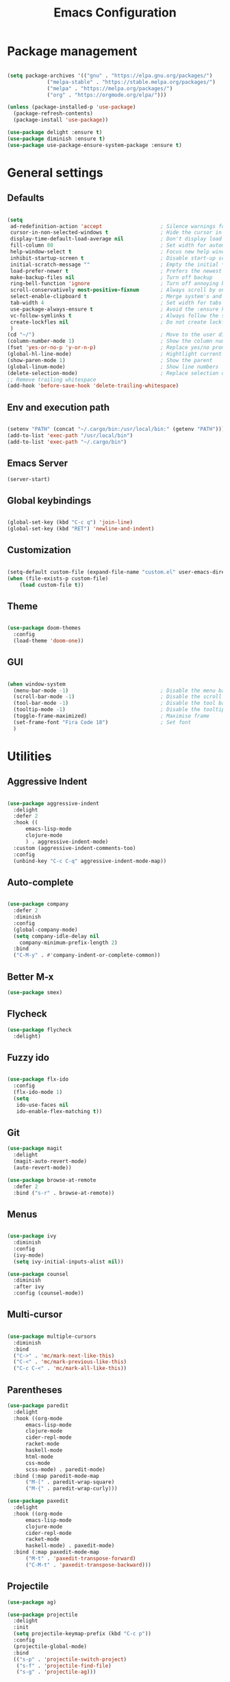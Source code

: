 
#+Title: Emacs Configuration
* Package management

#+BEGIN_SRC emacs-lisp :tangle yes

  (setq package-archives '(("gnu" . "https://elpa.gnu.org/packages/")
			   ("melpa-stable" . "https://stable.melpa.org/packages/")
			   ("melpa" . "https://melpa.org/packages/")
			   ("org" . "https://orgmode.org/elpa/")))

  (unless (package-installed-p 'use-package)
    (package-refresh-contents)
    (package-install 'use-package))

  (use-package delight :ensure t)
  (use-package diminish :ensure t)
  (use-package use-package-ensure-system-package :ensure t)

#+END_SRC

* General settings
** Defaults

#+BEGIN_SRC emacs-lisp :tangle yes

  (setq
   ad-redefinition-action 'accept                   ; Silence warnings for redefinition
   cursor-in-non-selected-windows t                 ; Hide the cursor in inactive windows
   display-time-default-load-average nil            ; Don't display load average
   fill-column 80                                   ; Set width for automatic line breaks
   help-window-select t                             ; Focus new help windows when opened
   inhibit-startup-screen t                         ; Disable start-up screen
   initial-scratch-message ""                       ; Empty the initial *scratch* buffer
   load-prefer-newer t                              ; Prefers the newest version of a file
   make-backup-files nil                            ; Turn off backup
   ring-bell-function 'ignore                       ; Turn off annoying bell
   scroll-conservatively most-positive-fixnum       ; Always scroll by one line
   select-enable-clipboard t                        ; Merge system's and Emacs' clipboard
   tab-width 4                                      ; Set width for tabs
   use-package-always-ensure t                      ; Avoid the :ensure keyword for each package
   vc-follow-symlinks t                             ; Always follow the symlinks
   create-lockfles nil                              ; Do not create lockfiles
   )
  (cd "~/")                                         ; Move to the user directory
  (column-number-mode 1)                            ; Show the column number
  (fset 'yes-or-no-p 'y-or-n-p)                     ; Replace yes/no prompts with y/n
  (global-hl-line-mode)                             ; Hightlight current line
  (show-paren-mode 1)                               ; Show the parent
  (global-linum-mode)                               ; Show line numbers
  (delete-selection-mode)                           ; Replace selection on paste
  ;; Remove trailing whitespace
  (add-hook 'before-save-hook 'delete-trailing-whitespace)
#+END_SRC

** Env and execution path
#+BEGIN_SRC emacs-lisp :tangle yes

  (setenv "PATH" (concat "~/.cargo/bin:/usr/local/bin:" (getenv "PATH")))
  (add-to-list 'exec-path "/usr/local/bin")
  (add-to-list 'exec-path "~/.cargo/bin")
#+END_SRC

** Emacs Server
#+BEGIN_SRC emacs-lisp :tangle yes
  (server-start)
#+END_SRC
** Global keybindings
#+BEGIN_SRC emacs-lisp :tangle yes

  (global-set-key (kbd "C-c q") 'join-line)
  (global-set-key (kbd "RET") 'newline-and-indent)

#+END_SRC
** Customization

#+BEGIN_SRC emacs-lisp :tangle yes

  (setq-default custom-file (expand-file-name "custom.el" user-emacs-directory))
  (when (file-exists-p custom-file)
      (load custom-file t))

#+END_SRC

** Theme

#+BEGIN_SRC emacs-lisp :tangle yes

  (use-package doom-themes
    :config
    (load-theme 'doom-one))

#+END_SRC

** GUI

#+BEGIN_SRC emacs-lisp :tangle yes

  (when window-system
    (menu-bar-mode -1)                              ; Disable the menu bar
    (scroll-bar-mode -1)                            ; Disable the scroll bar
    (tool-bar-mode -1)                              ; Disable the tool bar
    (tooltip-mode -1)                               ; Disable the tooltips
    (toggle-frame-maximized)                        ; Maximise frame
    (set-frame-font "Fira Code 18")                 ; Set font
    )
#+END_SRC
* Utilities
** Aggressive Indent
#+BEGIN_SRC emacs-lisp :tangle yes

  (use-package aggressive-indent
    :delight
    :defer 2
    :hook ((
	    emacs-lisp-mode
	    clojure-mode
	    ) . aggressive-indent-mode)
    :custom (aggressive-indent-comments-too)
    :config
    (unbind-key "C-c C-q" aggressive-indent-mode-map))
#+END_SRC
** Auto-complete
#+BEGIN_SRC emacs-lisp :tangle yes

  (use-package company
    :defer 2
    :diminish
    :config
    (global-company-mode)
    (setq company-idle-delay nil
	  company-minimum-prefix-length 2)
    :bind
    ("C-M-y" . #'company-indent-or-complete-common))
#+END_SRC
** Better M-x
#+BEGIN_SRC emacs-lisp :tangle yes
  (use-package smex)
#+END_SRC
** Flycheck
#+BEGIN_SRC emacs-lisp :tangle yes
  (use-package flycheck
    :delight)
#+END_SRC
** Fuzzy ido
#+BEGIN_SRC emacs-lisp :tangle yes

  (use-package flx-ido
    :config
    (flx-ido-mode 1)
    (setq
     ido-use-faces nil
     ido-enable-flex-matching t))

#+END_SRC
** Git
#+BEGIN_SRC emacs-lisp :tangle yes
  (use-package magit
    :delight
    (magit-auto-revert-mode)
    (auto-revert-mode))

  (use-package browse-at-remote
    :defer 2
    :bind ("s-r" . browse-at-remote))
#+END_SRC
** Menus
#+BEGIN_SRC emacs-lisp :tangle yes

  (use-package ivy
    :diminish
    :config
    (ivy-mode)
    (setq ivy-initial-inputs-alist nil))

  (use-package counsel
    :diminish
    :after ivy
    :config (counsel-mode))
#+END_SRC
** Multi-cursor
#+BEGIN_SRC emacs-lisp :tangle yes

  (use-package multiple-cursors
    :diminish
    :bind
    ("C->" . 'mc/mark-next-like-this)
    ("C-<" . 'mc/mark-previous-like-this)
    ("C-c C-<" . 'mc/mark-all-like-this))
#+END_SRC
** Parentheses
#+BEGIN_SRC emacs-lisp :tangle yes
  (use-package paredit
    :delight
    :hook ((org-mode
	    emacs-lisp-mode
	    clojure-mode
	    cider-repl-mode
	    racket-mode
	    haskell-mode
	    html-mode
	    css-mode
	    scss-mode) . paredit-mode)
    :bind (:map paredit-mode-map
		("M-[" . paredit-wrap-square)
		("M-{" . paredit-wrap-curly)))

  (use-package paxedit
    :delight
    :hook ((org-mode
	    emacs-lisp-mode
	    clojure-mode
	    cider-repl-mode
	    racket-mode
	    haskell-mode) . paxedit-mode)
    :bind (:map paxedit-mode-map
		("M-t" . 'paxedit-transpose-forward)
		("C-M-t" . 'paxedit-transpose-backward)))
#+END_SRC
** Projectile
#+BEGIN_SRC emacs-lisp :tangle yes
  (use-package ag)

  (use-package projectile
    :delight
    :init
    (setq projectile-keymap-prefix (kbd "C-c p"))
    :config
    (projectile-global-mode)
    :bind
    (("s-p" . 'projectile-switch-project)
     ("s-f" . 'projectile-find-file)
     ("s-g" . 'projectile-ag)))
#+END_SRC
** Yasnippet
#+BEGIN_SRC emacs-lisp :tangle yes

  (use-package yasnippet
    :delight
    (yas-global-mode)
    (yas-minor-mode)
    :config
    (yas-global-mode 1))

#+END_SRC
** Window switching
#+BEGIN_SRC emacs-lisp :tangle yes

  (use-package winum
    :init
    (setq winum-keymap
	  (let ((map (make-sparse-keymap)))
	    (define-key map (kbd "s-0") 'winum-select-window-0-or-10)
	    (define-key map (kbd "s-1") 'winum-select-window-1)
	    (define-key map (kbd "s-2") 'winum-select-window-2)
	    (define-key map (kbd "s-3") 'winum-select-window-3)
	    (define-key map (kbd "s-4") 'winum-select-window-4)
	    (define-key map (kbd "s-5") 'winum-select-window-5)
	    (define-key map (kbd "s-6") 'winum-select-window-6)
	    (define-key map (kbd "s-7") 'winum-select-window-7)
	    (define-key map (kbd "s-8") 'winum-select-window-8)
	    (define-key map (kbd "s-9") 'winum-select-window-9)
	    map))
    :config
    (winum-mode))

#+END_SRC
* Languages
** Bash
#+BEGIN_SRC emacs-lisp :tangle yes

  (add-hook #'sh-mode (lambda ()
			(electric-pair-mode 1)))
#+END_SRC
** Clojure
#+BEGIN_SRC emacs-lisp :tangle yes

  (use-package clojure-mode
    :mode "\\.clj\\'"
    :config
    (setq clojure-align-forms-automatically t)
    (define-clojure-indent
      ;; Compojure
      (GET        'defun)
      (POST       'defun)
      (cj/GET     'defun)
      (cj/context 'defun)
      ;; Tufte
      (tufte/p    'defun)
      (tufte/profile 'defun)
      (tufte/profiled 'defun)
      ;; Datomic
      (or-join 'defun)
      (not-join 'defun)
      )
    :bind
    ("C-c C-q" . cider-quit))

  (use-package cider
    ;; :pin melpa-stable
    :hook
    (cider-mode . eldoc-mode)
    :config
    (setq
     cider-use-fringe-indicators nil
     cider-repl-pop-to-buffer-on-connect 'display-only))

  (use-package clj-refactor
    ;; :pin melpa-stable
    :delight
    :after (clojure-mode yasnippet)
    :config
    (cljr-add-keybindings-with-prefix "C-c C-r")
    :hook
    (clj-refactor-mode . yas-minor-mode)
    (clojure-mode . clj-refactor-mode))

  ;; (use-package flycheck-joker
  ;;   :hook
  ;;   (clojure-mode . flycheck-mode))

  ;; (require 'flycheck-joker)
#+END_SRC
** Scala
#+BEGIN_SRC emacs-lisp :tangle yes
  (use-package ensime
    :config
    (setq ensime-startup-notification nil)
    :hook
    (scala-mode . electric-pair-mode)
    :pin melpa-stable)
#+END_SRC
** Emacs Lisp
#+BEGIN_SRC emacs-lisp :tangle yes

  (use-package elisp-mode
    :ensure nil
    :delight emacs-lisp-mode "ξ")

#+END_SRC
** Haskell
#+BEGIN_SRC emacs-lisp :tangle yes
  (use-package haskell-mode
    :hook
    (haskell-mode . (lambda ()
		      (company-mode 1)
		      (set (make-local-variable 'company-backends)
			   (append '((company-capf company-dabbrev-code))
				   company-backends)))))
#+END_SRC
** JSON
#+BEGIN_SRC emacs-lisp :tangle yes
  (use-package json-mode
    :hook
    (json-mode . electric-pair-mode)
    :config
    (add-to-list 'auto-mode-alist '("\\.json\\.base\\'" . json-mode)))
#+END_SRC
** Racket
#+BEGIN_SRC emacs-lisp :tangle yes
  (use-package racket-mode
    :mode "\\.rkt\\'"
    ;; :hook
    ;; (racket-mode . (lambda ()
    ;; 		   (company-mode 0)))
    )
#+END_SRC
** Rust
#+BEGIN_SRC emacs-lisp :tangle yes
  (use-package rust-mode
    :hook
    (rust-mode . electric-pair-mode)
    :config
    (setq rust-format-on-save t)
    )

  (use-package flycheck-rust
    :hook
    (flycheck-mode . flycheck-rust-setup)
    )

  (use-package cargo
    :hook
    (rust-mode . cargo-minor-mode))
#+END_SRC
** Web
*** HTML
#+BEGIN_SRC emacs-lisp :tangle yes
  (use-package sgml-mode
    :delight html-mode "HTML"
    :hook
    ((html-mode . sgml-electric-tag-pair-mode)
     (html-mode . sgml-name-8bit-mode)
     (html-mode . toggle-truncate-lines))
    :custom
    (sgml-basic-offset 2))

  (use-package tagedit
    :delight
    :hook
    (html-mode . tagedit-mode)
    :config
    (tagedit-add-paredit-like-keybindings))
#+END_SRC
*** CSS
#+BEGIN_SRC emacs-lisp :tangle yes
  (use-package css-mode
    :custom (css-indent-offset 2))

  (use-package scss-mode
    :mode "\\.scss\\'")
#+END_SRC
* Org Mode

** General config
*** Compile on change

First we define a function for recompiling our config when it changes:

#+BEGIN_SRC emacs-lisp :tangle yes

  (use-package async)

  (defvar *config-file* (expand-file-name "config.org" user-emacs-directory)
    "The configuration file.")

  (defvar *config-last-change* (nth 5 (file-attributes *config-file*))
    "Last modification time of the configuration file.")

  (defvar *show-async-tangle-results* nil
    "Keeps *emacs* async buffers around for later inspection.")

  (defun my/config-updated ()
    "Checks if the configuration file has been updated since the last time."
    (time-less-p *config-last-change*
		 (nth 5 (file-attributes *config-file*))))

  (defun my/config-tangle ()
    "Tangles the org file asynchronously."
    (when (my/config-updated)
      (setq *config-last-change*
	    (nth 5 (file-attributes *config-file*)))
      (my/async-babel-tangle *config-file*)))

  (defun my/async-babel-tangle (org-file)
    "Tangles the org file asynchronously."
    (let ((init-tangle-start-time (current-time))
	  (file (buffer-file-name))
	  (async-quiet-switch "-q"))
      (async-start
       `(lambda ()
	  (require 'org)
	  (org-babel-tangle-file ,org-file))
       (unless *show-async-tangle-results*
	 `(lambda (result)
	    (if result
		(message "SUCCESS: %s successfully tangled (%.2fs)."
			 ,org-file
			 (float-time (time-subtract (current-time)
						    ',init-tangle-start-time)))
	      (message "ERROR: %s as tangle failed." ,org-file)))))))

#+END_SRC

*** Org setup

#+BEGIN_SRC  emacs-lisp :tangle yes

  (use-package org
    :ensure org-plus-contrib
    :hook
    ((before-save . (lambda ()
		      (interactive)
		      (org-table-recalculate-buffer-tables)))
     (after-save . my/config-tangle))
    :config
    (setq org-capture-templates
	  '(
	    ("j" "Journal Entry"
	     entry (file+datetree "~/Google Drive/Notebook/journal.org")
	     "* %?p"
	     :empty-lines 1))))
#+END_SRC
* Misc Modes
** Ledger Mode
#+BEGIN_SRC emacs-lisp :tangle yes

  (use-package ledger-mode
    :hook
    (ledger-mode . aggressive-indent-mode)
    )

#+END_SRC
* Private settings
#+BEGIN_SRC emacs-lisp :tangle yes
  (let ((f (expand-file-name "private.el" user-emacs-directory)))
    (when (file-exists-p f)
      (load-file f)))
#+END_SRC

